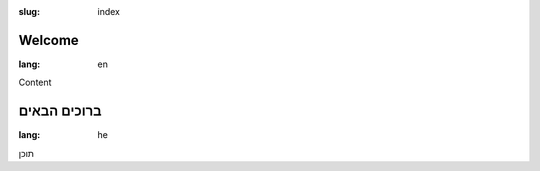 :slug: index

.. --

=================
Welcome
=================

:lang: en

Content

.. --

=================
ברוכים הבאים
=================

:lang: he

תוכן
